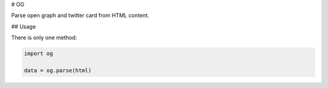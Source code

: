 # OG

Parse open graph and twitter card from HTML content.

## Usage

There is only one method:

.. code:: python

    import og

    data = og.parse(html)
